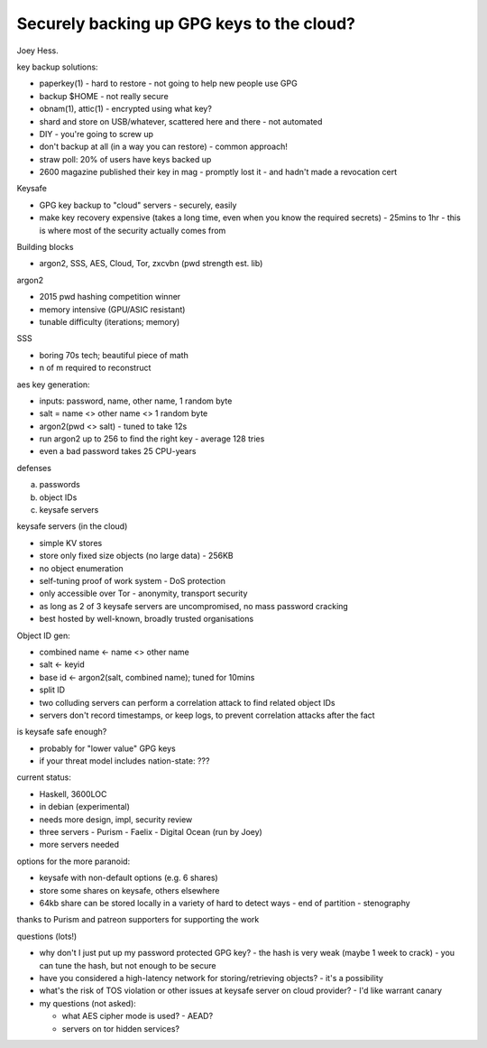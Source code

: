 Securely backing up GPG keys to the cloud?
==========================================

Joey Hess.

key backup solutions:

- paperkey(1)
  - hard to restore
  - not going to help new people use GPG
- backup $HOME
  - not really secure
- obnam(1), attic(1)
  - encrypted using what key?
- shard and store on USB/whatever, scattered here and there
  - not automated
- DIY
  - you're going to screw up
- don't backup at all (in a way you can restore)
  - common approach!
- straw poll: 20% of users have keys backed up
- 2600 magazine published their key in mag
  - promptly lost it
  - and hadn't made a revocation cert

Keysafe

- GPG key backup to "cloud" servers
  - securely, easily
- make key recovery expensive (takes a long time, even when you know
  the required secrets)
  - 25mins to 1hr
  - this is where most of the security actually comes from

Building blocks

- argon2, SSS, AES, Cloud, Tor, zxcvbn (pwd strength est. lib)

argon2

- 2015 pwd hashing competition winner
- memory intensive (GPU/ASIC resistant)
- tunable difficulty (iterations; memory)

SSS

- boring 70s tech; beautiful piece of math
- n of m required to reconstruct

aes key generation:

- inputs: password, name, other name, 1 random byte
- salt = name <> other name <> 1 random byte
- argon2(pwd <> salt)
  - tuned to take 12s
- run argon2 up to 256 to find the right key
  - average 128 tries
- even a bad password takes 25 CPU-years

defenses

a. passwords
b. object IDs
c. keysafe servers

keysafe servers (in the cloud)

- simple KV stores
- store only fixed size objects (no large data)
  - 256KB
- no object enumeration
- self-tuning proof of work system
  - DoS protection
- only accessible over Tor
  - anonymity, transport security
- as long as 2 of 3 keysafe servers are uncompromised, no mass
  password cracking
- best hosted by well-known, broadly trusted organisations

Object ID gen:

- combined name <- name <> other name
- salt <- keyid
- base id <- argon2(salt, combined name); tuned for 10mins
- split ID
- two colluding servers can perform a correlation attack to find
  related object IDs
- servers don't record timestamps, or keep logs, to prevent
  correlation attacks after the fact

is keysafe safe enough?

- probably for "lower value" GPG keys
- if your threat model includes nation-state: ???

current status:

- Haskell, 3600LOC
- in debian (experimental)
- needs more design, impl, security review
- three servers
  - Purism
  - Faelix
  - Digital Ocean (run by Joey)
- more servers needed

options for the more paranoid:

- keysafe with non-default options (e.g. 6 shares)
- store some shares on keysafe, others elsewhere
- 64kb share can be stored locally in a variety of hard to detect
  ways
  - end of partition
  - stenography

thanks to Purism and patreon supporters for supporting the work


questions (lots!)

- why don't I just put up my password protected GPG key?
  - the hash is very weak (maybe 1 week to crack)
  - you can tune the hash, but not enough to be secure

- have you considered a high-latency network for
  storing/retrieving objects?
  - it's a possibility

- what's the risk of TOS violation or other issues at keysafe server
  on cloud provider?
  - I'd like warrant canary

- my questions (not asked):

  - what AES cipher mode is used?
    - AEAD?

  - servers on tor hidden services?

